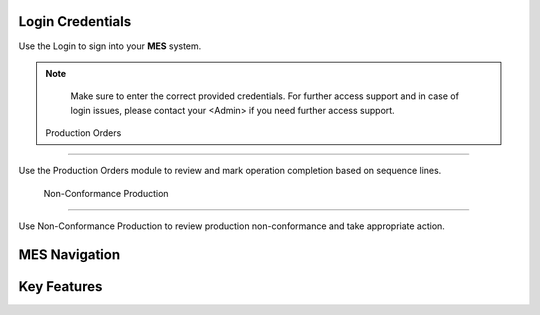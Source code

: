 Login Credentials
=====
Use the Login to sign into your **MES** system.

.. note::

   Make sure to enter the correct provided credentials. 
   For further access support and in case of login issues, please contact your <Admin> if you need further access support.

  Production Orders 
------------

Use the Production Orders module to review and mark operation completion based on sequence lines.

  Non-Conformance Production
----------------

Use Non-Conformance Production to review production non-conformance and take appropriate action.

MES Navigation
=====

Key Features
=====
